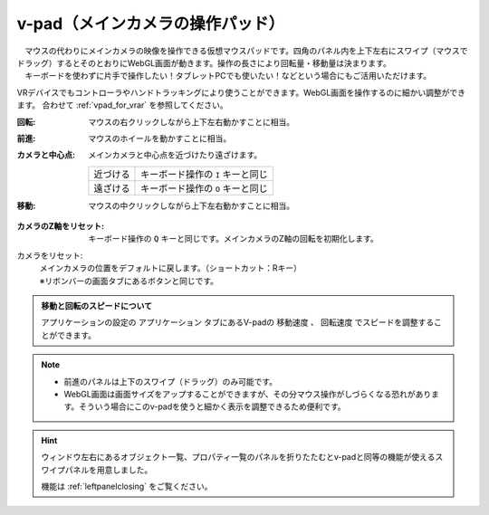 .. index:: v-pad（画面の構成）
.. index:: メインカメラの操作パッド（画面の構成）

####################################
v-pad（メインカメラの操作パッド）
####################################

.. image:: ../img/screen_vpad.png
    :align: center


| 　マウスの代わりにメインカメラの映像を操作できる仮想マウスパッドです。四角のパネル内を上下左右にスワイプ（マウスでドラッグ）するとそのとおりにWebGL画面が動きます。操作の長さにより回転量・移動量は決まります。
| 　キーボードを使わずに片手で操作したい！タブレットPCでも使いたい！などという場合にもご活用いただけます。

VRデバイスでもコントローラやハンドトラッキングにより使うことができます。WebGL画面を操作するのに細かい調整ができます。
合わせて :ref:`vpad_for_vrar` を参照してください。

:回転:
    マウスの右クリックしながら上下左右動かすことに相当。
:前進:
    マウスのホイールを動かすことに相当。
:カメラと中心点:
    メインカメラと中心点を近づけたり遠ざけます。
    
    .. csv-table::

        近づける, キーボード操作の ``I`` キーと同じ
        遠ざける, キーボード操作の ``O`` キーと同じ

:移動:
    マウスの中クリックしながら上下左右動かすことに相当。


.. |sub1| image:: ../img/screen_vpad_1.png
.. |sub2| image:: ../img/screen_vpad_2.png
.. |sub3| image:: ../img/screen_vpad_3.png

:|sub1| カメラのZ軸をリセット:
    キーボード操作の ``Q`` キーと同じです。メインカメラのZ軸の回転を初期化します。

カメラをリセット:
    | メインカメラの位置をデフォルトに戻します。（ショートカット：Rキー）
    | ※リボンバーの画面タブにあるボタンと同じです。

..
    :|sub2| カメラと中心点の距離を近づける:
        キーボード操作の ``I`` キーと同じです。 メインカメラと中心点を近づけます。0距離になったら遠ざかります。

    :|sub3| カメラと中心点の距離を離す:
        キーボード操作の ``O`` キーと同じです。メインカメラと中心点を遠ざけます。0距離になったら近づきます。

.. admonition:: 移動と回転のスピードについて

    アプリケーションの設定の ``アプリケーション`` タブにあるV-padの ``移動速度`` 、 ``回転速度`` でスピードを調整することができます。

.. note::
    * 前進のパネルは上下のスワイプ（ドラッグ）のみ可能です。
    * WebGL画面は画面サイズをアップすることができますが、その分マウス操作がしづらくなる恐れがあります。そういう場合にこのv-padを使うと細かく表示を調整できるため便利です。

.. hint::
    ウィンドウ左右にあるオブジェクト一覧、プロパティ一覧のパネルを折りたたむとv-padと同等の機能が使えるスワイプパネルを用意しました。

    機能は :ref:`leftpanelclosing` をご覧ください。

